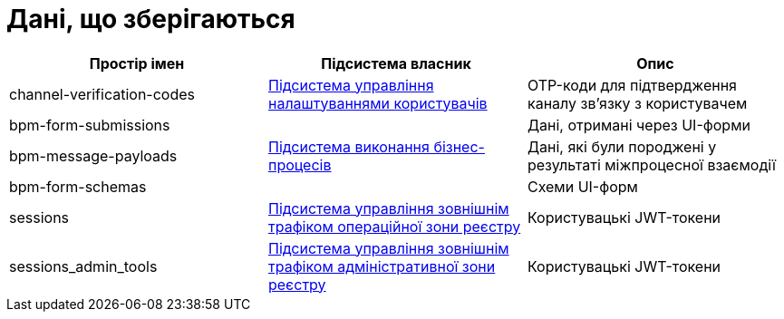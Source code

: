 = Дані, що зберігаються 

|===
|Простір імен|Підсистема власник|Опис

|channel-verification-codes
|xref:arch:architecture/registry/operational/user-settings/overview.adoc[Підсистема управління налаштуваннями користувачів]
|OTP-коди для підтвердження каналу зв'язку з користувачем

|bpm-form-submissions
.3+.^|xref:arch:architecture/registry/operational/bpms/overview.adoc[Підсистема виконання бізнес-процесів]
|Дані, отримані через UI-форми 
|bpm-message-payloads
|Дані, які були породжені у результаті міжпроцесної взаємодії
|bpm-form-schemas
|Схеми UI-форм 

|sessions
|xref:arch:architecture/registry/operational/ext-api-management/overview.adoc[Підсистема управління зовнішнім трафіком операційної зони реєстру]
|Користувацькі JWT-токени

|sessions_admin_tools
|xref:arch:architecture/registry/administrative/ext-api-management/overview.adoc[Підсистема управління зовнішнім трафіком адміністративної зони реєстру]
|Користувацькі JWT-токени
|===

